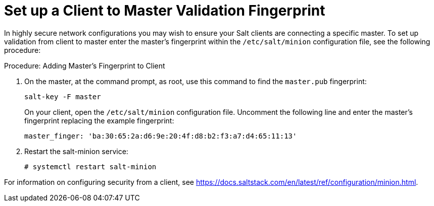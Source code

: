 [[security-master-fingerprint]]
= Set up a Client to Master Validation Fingerprint

In highly secure network configurations you may wish to ensure your Salt clients are connecting a specific master.
To set up validation from client to master enter the master's fingerprint within the [path]``/etc/salt/minion`` configuration file, see the following procedure:

.Procedure: Adding Master's Fingerprint to Client

. On the master, at the command prompt, as root, use this command to find the ``master.pub`` fingerprint:
+

----
salt-key -F master
----
+

On your client, open the [path]``/etc/salt/minion`` configuration file.
Uncomment the following line and enter the master's fingerprint replacing the example fingerprint:
+

----
master_finger: 'ba:30:65:2a:d6:9e:20:4f:d8:b2:f3:a7:d4:65:11:13'
----

. Restart the salt-minion service:
+

----
# systemctl restart salt-minion
----

For information on configuring security from a client, see https://docs.saltstack.com/en/latest/ref/configuration/minion.html.
